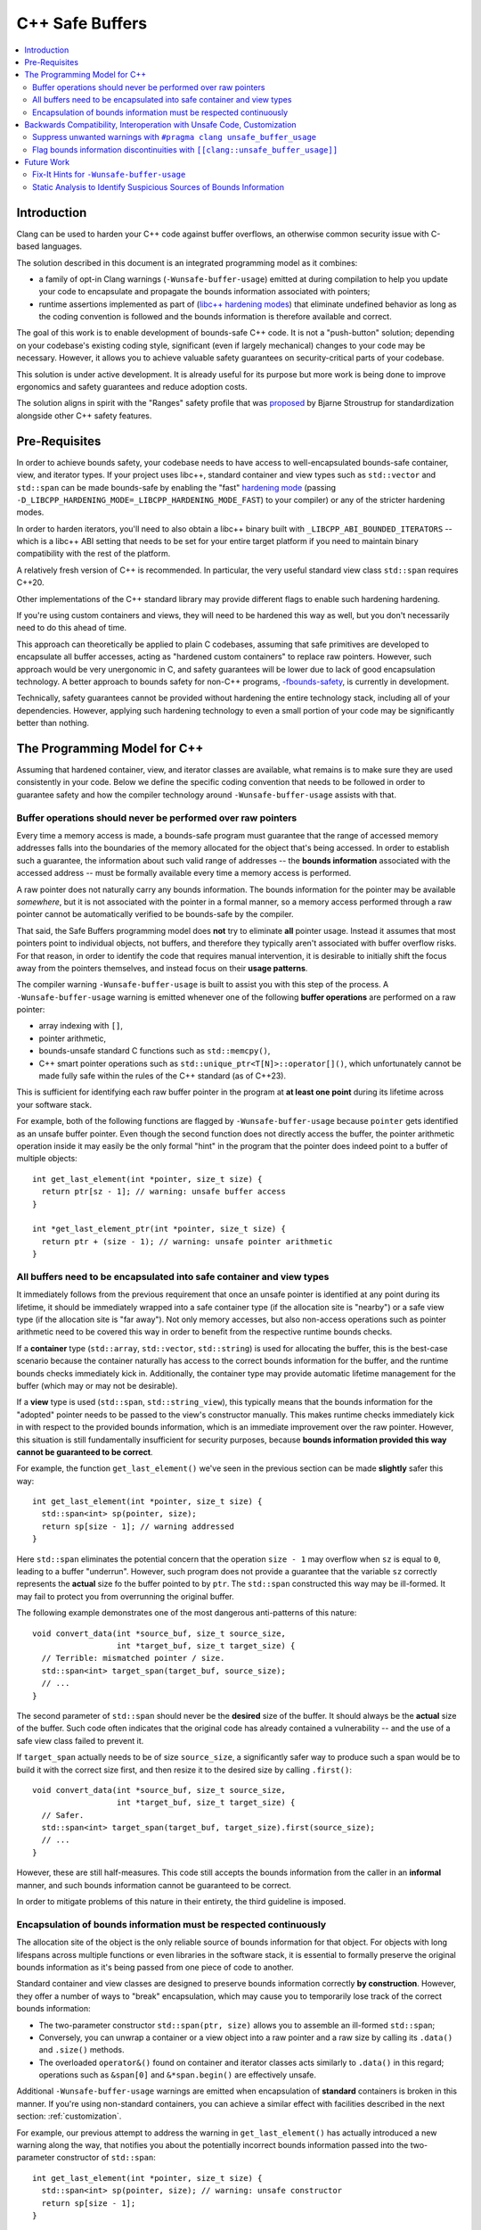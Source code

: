 ================
C++ Safe Buffers
================

.. contents::
   :local:


Introduction
============

Clang can be used to harden your C++ code against buffer overflows, an otherwise
common security issue with C-based languages.

The solution described in this document is an integrated programming model as
it combines:

- a family of opt-in Clang warnings (``-Wunsafe-buffer-usage``) emitted at
  during compilation to help you update your code to encapsulate and propagate
  the bounds information associated with pointers;
- runtime assertions implemented as part of
  (`libc++ hardening modes <https://libcxx.llvm.org/Hardening.html>`_)
  that eliminate undefined behavior as long as the coding convention
  is followed and the bounds information is therefore available and correct.

The goal of this work is to enable development of bounds-safe C++ code. It is
not a "push-button" solution; depending on your codebase's existing
coding style, significant (even if largely mechanical) changes to your code
may be necessary. However, it allows you to achieve valuable safety guarantees
on security-critical parts of your codebase.

This solution is under active development. It is already useful for its purpose
but more work is being done to improve ergonomics and safety guarantees
and reduce adoption costs.

The solution aligns in spirit with the "Ranges" safety profile
that was `proposed <https://www.open-std.org/jtc1/sc22/wg21/docs/papers/2024/p3274r0.pdf>`_
by Bjarne Stroustrup for standardization alongside other C++ safety features.


Pre-Requisites
==============

In order to achieve bounds safety, your codebase needs to have access to
well-encapsulated bounds-safe container, view, and iterator types.
If your project uses libc++, standard container and view types such as
``std::vector`` and ``std::span`` can be made bounds-safe by enabling
the "fast" `hardening mode <https://libcxx.llvm.org/Hardening.html>`_
(passing ``-D_LIBCPP_HARDENING_MODE=_LIBCPP_HARDENING_MODE_FAST``) to your
compiler) or any of the stricter hardening modes.

In order to harden iterators, you'll need to also obtain a libc++ binary
built with ``_LIBCPP_ABI_BOUNDED_ITERATORS`` -- which is a libc++ ABI setting
that needs to be set for your entire target platform if you need to maintain
binary compatibility with the rest of the platform.

A relatively fresh version of C++ is recommended. In particular, the very useful
standard view class ``std::span`` requires C++20.

Other implementations of the C++ standard library may provide different
flags to enable such hardening hardening.

If you're using custom containers and views, they will need to be hardened
this way as well, but you don't necessarily need to do this ahead of time.

This approach can theoretically be applied to plain C codebases,
assuming that safe primitives are developed to encapsulate all buffer accesses,
acting as "hardened custom containers" to replace raw pointers.
However, such approach would be very unergonomic in C, and safety guarantees
will be lower due to lack of good encapsulation technology. A better approach
to bounds safety for non-C++ programs,
`-fbounds-safety <https://clang.llvm.org/docs/BoundsSafety.html>`_,
is currently in development.

Technically, safety guarantees cannot be provided without hardening
the entire technology stack, including all of your dependencies.
However, applying such hardening technology to even a small portion
of your code may be significantly better than nothing.


The Programming Model for C++
=============================

Assuming that hardened container, view, and iterator classes are available,
what remains is to make sure they are used consistently in your code.
Below we define the specific coding convention that needs to be followed
in order to guarantee safety and how the compiler technology
around ``-Wunsafe-buffer-usage`` assists with that.


Buffer operations should never be performed over raw pointers
-------------------------------------------------------------

Every time a memory access is made, a bounds-safe program must guarantee
that the range of accessed memory addresses falls into the boundaries
of the memory allocated for the object that's being accessed.
In order to establish such a guarantee, the information about such valid range
of addresses -- the **bounds information** associated with the accessed address
-- must be formally available every time a memory access is performed.

A raw pointer does not naturally carry any bounds information.
The bounds information for the pointer may be available *somewhere*, but
it is not associated with the pointer in a formal manner, so a memory access
performed through a raw pointer cannot be automatically verified to be
bounds-safe by the compiler.

That said, the Safe Buffers programming model does **not** try to eliminate
**all** pointer usage. Instead it assumes that most pointers point to
individual objects, not buffers, and therefore they typically aren't
associated with buffer overflow risks. For that reason, in order to identify
the code that requires manual intervention, it is desirable to initially shift
the focus away from the pointers themselves, and instead focus on their
**usage patterns**.

The compiler warning ``-Wunsafe-buffer-usage`` is built to assist you
with this step of the process. A ``-Wunsafe-buffer-usage`` warning is
emitted whenever one of the following **buffer operations** are performed
on a raw pointer:

- array indexing with ``[]``,
- pointer arithmetic,
- bounds-unsafe standard C functions such as ``std::memcpy()``,
- C++ smart pointer operations such as ``std::unique_ptr<T[N]>::operator[]()``,
  which unfortunately cannot be made fully safe within the rules of
  the C++ standard (as of C++23).

This is sufficient for identifying each raw buffer pointer in the program at
**at least one point** during its lifetime across your software stack.

For example, both of the following functions are flagged by
``-Wunsafe-buffer-usage`` because ``pointer`` gets identified as an unsafe
buffer pointer. Even though the second function does not directly access
the buffer, the pointer arithmetic operation inside it may easily be
the only formal "hint" in the program that the pointer does indeed point
to a buffer of multiple objects::

    int get_last_element(int *pointer, size_t size) {
      return ptr[sz - 1]; // warning: unsafe buffer access
    }

    int *get_last_element_ptr(int *pointer, size_t size) {
      return ptr + (size - 1); // warning: unsafe pointer arithmetic
    }


All buffers need to be encapsulated into safe container and view types
----------------------------------------------------------------------

It immediately follows from the previous requirement that once an unsafe pointer
is identified at any point during its lifetime, it should be immediately wrapped
into a safe container type (if the allocation site is "nearby") or a safe
view type (if the allocation site is "far away"). Not only memory accesses,
but also non-access operations such as pointer arithmetic need to be covered
this way in order to benefit from the respective runtime bounds checks.

If a **container** type (``std::array``, ``std::vector``, ``std::string``)
is used for allocating the buffer, this is the best-case scenario because
the container naturally has access to the correct bounds information for the
buffer, and the runtime bounds checks immediately kick in. Additionally,
the container type may provide automatic lifetime management for the buffer
(which may or may not be desirable).

If a **view** type is used (``std::span``, ``std::string_view``), this typically
means that the bounds information for the "adopted" pointer needs to be passed
to the view's constructor manually. This makes runtime checks immediately
kick in with respect to the provided bounds information, which is an immediate
improvement over the raw pointer. However, this situation is still fundamentally
insufficient for security purposes, because **bounds information provided
this way cannot be guaranteed to be correct**.

For example, the function ``get_last_element()`` we've seen in the previous
section can be made **slightly** safer this way::

    int get_last_element(int *pointer, size_t size) {
      std::span<int> sp(pointer, size);
      return sp[size - 1]; // warning addressed
    }

Here ``std::span`` eliminates the potential concern that the operation
``size - 1`` may overflow when ``sz`` is equal to ``0``, leading to a buffer
"underrun". However, such program does not provide a guarantee that
the variable ``sz`` correctly represents the **actual** size fo the buffer
pointed to by ``ptr``. The ``std::span`` constructed this way may be ill-formed.
It may fail to protect you from overrunning the original buffer.

The following example demonstrates one of the most dangerous anti-patterns
of this nature::

    void convert_data(int *source_buf, size_t source_size,
                      int *target_buf, size_t target_size) {
      // Terrible: mismatched pointer / size.
      std::span<int> target_span(target_buf, source_size);
      // ...
    }

The second parameter of ``std::span`` should never be the **desired** size
of the buffer. It should always be the **actual** size of the buffer.
Such code often indicates that the original code has already contained
a vulnerability -- and the use of a safe view class failed to prevent it.

If ``target_span`` actually needs to be of size ``source_size``, a significantly
safer way to produce such a span would be to build it with the correct size
first, and then resize it to the desired size by calling ``.first()``::

    void convert_data(int *source_buf, size_t source_size,
                      int *target_buf, size_t target_size) {
      // Safer.
      std::span<int> target_span(target_buf, target_size).first(source_size);
      // ...
    }

However, these are still half-measures. This code still accepts the
bounds information from the caller in an **informal** manner, and such bounds
information cannot be guaranteed to be correct.

In order to mitigate problems of this nature in their entirety,
the third guideline is imposed.


Encapsulation of bounds information must be respected continuously
------------------------------------------------------------------

The allocation site of the object is the only reliable source of bounds
information for that object. For objects with long lifespans across
multiple functions or even libraries in the software stack, it is essential
to formally preserve the original bounds information as it's being passed
from one piece of code to another.

Standard container and view classes are designed to preserve bounds information
correctly **by construction**. However, they offer a number of ways to "break"
encapsulation, which may cause you to temporarily lose track of the correct
bounds information:

- The two-parameter constructor ``std::span(ptr, size)`` allows you to
  assemble an ill-formed ``std::span``;
- Conversely, you can unwrap a container or a view object into a raw pointer
  and a raw size by calling its ``.data()`` and ``.size()`` methods.
- The overloaded ``operator&()`` found on container and iterator classes
  acts similarly to ``.data()`` in this regard; operations such as
  ``&span[0]`` and ``&*span.begin()`` are effectively unsafe.

Additional ``-Wunsafe-buffer-usage`` warnings are emitted when encapsulation
of **standard** containers is broken in this manner. If you're using
non-standard containers, you can achieve a similar effect with facilities
described in the next section: :ref:`customization`.

For example, our previous attempt to address the warning in
``get_last_element()`` has actually introduced a new warning along the way,
that notifies you about the potentially incorrect bounds information
passed into the two-parameter constructor of ``std::span``::

    int get_last_element(int *pointer, size_t size) {
      std::span<int> sp(pointer, size); // warning: unsafe constructor
      return sp[size - 1];
    }

In order to address this warning, you need to make the function receive
the bounds information from the allocation site in a formal manner.
The function doesn't necessarily need to know where the allocation site is;
it simply needs to be able to accept bounds information **when** it's available.
You can achieve this by refactoring the function to accept a ``std::span``
as a parameter::

    int get_last_element(std::span<int> sp) {
      return sp[size - 1];
    }

This solution puts the responsibility for making sure the span is well-formed
on the **caller**. They should do the same, so that eventually the
responsibility is placed on the allocation site!

Such definition is also very ergonomic as it naturally accepts arbitrary
standard containers without any additional code at the call site::

    void use_last_element() {
      std::vector<int> vec { 1, 2, 3 };
      int x = get_last_element(vec);  // x = 3
    }

Such code is naturally bounds-safe because bounds-information is passed down
from the allocation site to the buffer access site. Only safe operations
are performed on container types. The containers are never "unforged" into
raw pointer-size pairs and never "reforged" again. This is what ideal
bounds-safe C++ code looks like.


.. _customization:

Backwards Compatibility, Interoperation with Unsafe Code, Customization
=======================================================================

Some of the code changes described above can be somewhat intrusive.
For example, changing a function that previously accepted a pointer and a size
separately, to accept a ``std::span`` instead, may require you to update
every call site of the function. This is often undesirable and sometimes
completely unacceptable when backwards compatibility is required.

In order to facilitate **incremental adoption** of the coding convention
described above, as well as to handle various unusual situations, the compiler
provides two additional facilities to give the user more control over
``-Wunsafe-buffer-usage`` diagnostics:

- ``#pragma clang unsafe_buffer_usage`` to mark code as unsafe and **suppress**
  ``-Wunsafe-buffer-usage`` warnings in that code.
- ``[[clang::unsafe_buffer_usage]]`` to annotate potential sources of
  discontinuity of bounds information -- thus introducing
  **additional** ``-Wunsafe-buffer-usage`` warnings.

In this section we describe these facilities in detail and show how they can
help you with various unusual situations.

Suppress unwanted warnings with ``#pragma clang unsafe_buffer_usage``
---------------------------------------------------------------------

If you really need to write unsafe code, you can always suppress all
``-Wunsafe-buffer-usage`` warnings in a section of code by surrounding
that code with the ``unsafe_buffer_usage`` pragma. For example, if you don't
want to address the warning in our example function ``get_last_element()``,
here is how you can suppress it::

    int get_last_element(int *pointer, size_t size) {
      #pragma clang unsafe_buffer_usage begin
      return ptr[sz - 1]; // warning suppressed
      #pragma clang unsafe_buffer_usage end
    }

This behavior is analogous to ``#pragma clang diagnostic`` (`documentation
<https://clang.llvm.org/docs/UsersManual.html#controlling-diagnostics-via-pragmas>`_)
However, ``#pragma clang unsafe_buffer_usage`` is specialized and recommended
over ``#pragma clang diagnostic`` for a number of technical and non-technical
reasons. Most importantly, ``#pragma clang unsafe_buffer_usage`` is more
suitable for security audits because it is significantly simpler and
describes unsafe code in a more formal manner. On the contrary,
``#pragma clang diagnostic`` comes with a push/pop syntax (as opposed to
the begin/end syntax) and it offers ways to suppress warnings without
mentioning them by name (such as ``-Weverything``), which can make it
difficult to determine at a glance whether the warning is suppressed
on any given line of code.

There are a few natural reasons to use this pragma:

- In implementations of safe custom containers. You need this because ultimately
  ``-Wunsafe-buffer-usage`` cannot help you verify that your custom container
  is safe. It will naturally remind you to audit your container's implementation
  to make sure it has all the necessary runtime checks, but ultimately you'll
  need to suppress it once the audit is complete.
- In performance-critical code where bounds-safety-related runtime checks
  cause an unacceptable performance regression. The compiler can theoretically
  optimize them away (eg. replace a repeated bounds check in a loop with
  a single check before the loop) but it is not guaranteed to do that.
- For incremental adoption purposes. If you want to adopt the coding convention
  gradually, you can always surround an entire file with the
  ``unsafe_buffer_usage`` pragma and then "make holes" in it whenever
  you address warnings on specific portions of the code.
- In the code that interoperates with unsafe code. This may be code that
  will never follow the programming model (such as plain C  code that will
  never be converted to C++) or with the code that simply haven't been converted
  yet.

Interoperation with unsafe code may require a lot of suppressions.
You are encouraged to introduce "unsafe wrapper functions" for various unsafe
operations that you need to perform regularly.

For example, if you regularly receive pointer/size pairs from unsafe code,
you may want to introduce a wrapper function for the unsafe span constructor::

    #pragma clang unsafe_buffer_usage begin

    template <typename T>
    std::span<T> unsafe_forge_span(T *pointer, size_t size) {
      return std::span(pointer, size);
    }

    #pragma clang unsafe_buffer_usage end

Such wrapper function can be used to suppress warnings about unsafe span
constructor usage in a more ergonomic manner::

    void use_unsafe_c_struct(unsafe_c_struct *s) {
      // No warning here.
      std::span<int> sp = unsafe_forge_span(s->pointer, s->size);
      // ...
    }

The code remains unsafe but it also continues to be nicely readable, and it
proves that ``-Wunsafe-buffer-usage`` has done it best to notify you about
the potential unsafety. A security auditor will need to keep an eye on such
unsafe wrappers. **It is still up to you to confirm that the bounds information
passed into the wrapper is correct.**


Flag bounds information discontinuities with ``[[clang::unsafe_buffer_usage]]``
-------------------------------------------------------------------------------

The clang attribute ``[[clang::unsafe_buffer_usage]]``
(`attribute documentation
<https://clang.llvm.org/docs/AttributeReference.html#unsafe-buffer-usage>`_)
allows the user to annotate various objects, such as functions or member
variables, as incompatible with the Safe Buffers programming model.
You are encouraged to do that for arbitrary reasons, but typically the main
reason to do that is when an unsafe function needs to be provided for
backwards compatibility.

For example, in the previous section we've seen how the example function
``get_last_element()`` needed to have its parameter types changed in order
to preserve the continuity of bounds information when receiving a buffer pointer
from the caller. However, such a change breaks both API and ABI compatibility.
The code that previously used this function will no longer compile, nor link,
until every call site of that function is updated. You can reclaim the
backwards compatibility -- in terms of both API and ABI -- by adding
a "compatibility overload"::

    int get_last_element(std::span<int> sp) {
      return sp[size - 1];
    }

    [[clang::unsafe_buffer_usage]] // Please use the new function.
    int get_last_element(int *pointer, size_t size) {
      // Avoid code duplication - simply invoke the safe function!
      // The pragma suppresses the unsafe constructor warning.
      #pragma clang unsafe_buffer_usage begin
      return get_last_element(std::span(pointer, size));
      #pragma clang unsafe_buffer_usage end
    }


Such an overload allows the surrounding code to continue to work.
It is both source-compatible and binary-compatible. It is also strictly safer
than the original function because the unsafe buffer access through raw pointer
is replaced with a safe ``std::span`` access no matter how it's called. However,
because it requires the caller to pass the pointer and the size separately,
it violates our "bounds information continuity" principle. This means that
the callers who care about bounds safety needs to be encouraged to use the
``std::span``-based overload instead. Luckily, the attribute
``[[clang::unsafe_buffer_usage]]`` causes a ``-Wunsafe-buffer-usage`` warning
to be displayed at every call site of the compatibility overload in order to
remind the callers to update their code::

    void use_last_element() {
      std::vector<int> vec { 1, 2, 3 };

      // no warning
      int x = get_last_element(vec);

      // warning: this overload introduces unsafe buffer manipulation
      int x = get_last_element(vec.data(), vec.size());
    }

The compatibility overload can be further simplified with the help of the
``unsafe_forge_span()`` wrapper as described in the previous section --
and it even makes the pragmas unnecessary::

    [[clang::unsafe_buffer_usage]] // Please use the new function.
    int get_last_element(int *pointer, size_t size) {
      // Avoid code duplication - simply invoke the safe function!
      return get_last_element(unsafe_forge_span(pointer, size));
    }

Notice how the attribute ``[[clang::unsafe_buffer_usage]]`` does **not**
suppress the warnings within the function on its own. Similarly, functions whose
entire definitions are covered by ``#pragma clang unsafe_buffer_usage`` do
**not** become automatically annotated with the attribute
``[[clang::unsafe_buffer_usage]]``. They serve two different purposes:

- The pragma says that the function isn't safely **written**;
- The attribute says that the function isn't safe to **use**.

Also notice how we've made an **unsafe** wrapper for a **safe** function.
This is significantly better than making a **safe** wrapper for an **unsafe**
function. In other words, the following solution is significantly more unsafe
and undesirable than the previous solution::

    int get_last_element(std::span<int> sp) {
      // You've just added that attribute, and now you need to
      // immediately suppress the warning that comes with it?
      #pragma clang unsafe_buffer_usage begin
      return get_last_element(sp.data(), sp.size());
      #pragma clang unsafe_buffer_usage end
    }


    [[clang::unsafe_buffer_usage]]
    int get_last_element(int *pointer, size_t size) {
      // This access is still completely unchecked. What's the point of having
      // perfect bounds information if you aren't performing runtime checks?
      #pragma clang unsafe_buffer_usage begin
      return ptr[sz - 1];
      #pragma clang unsafe_buffer_usage end
    }

**Structs and classes**, unlike functions, cannot be overloaded. If a struct
contains an unsafe buffer (in the form of a nested array or a pointer/size pair)
then it is typically impossible to replace them with a safe container (such as
``std::array`` or ``std::span`` respectively) without breaking the layout
of the struct and introducing both source and binary incompatibilities with
the surrounding client code.

Additionally, member variables of a class cannot be naturally "hidden" from
client code. If a class needs to be used by clients who haven't updated to
C++20 yet, you cannot use the C++20-specific ``std::span`` as a member variable
type. If the definition of a struct is shared with plain C code that manipulates
member variables directly, you cannot use any C++-specific types for these
member variables.

In such cases there's usually no backwards-compatible way to use safe types
directly. The best option is usually to discourage the clients from using
member variables directly by annotating the member variables with the attribute
``[[clang::unsafe_buffer_usage]]``, and then to change the interface
of the class to provide safe "accessors" to the unsafe data.

For example, let's assume the worst-case scenario: ``struct foo`` is an unsafe
struct type fully defined in a header shared between plain C code and C++ code::

    struct foo {
      int *pointer;
      size_t size;
    };

In this case you can achieve safety in C++ code by annotating the member
variables as unsafe and encapsulating them into safe accessor methods::

    struct foo {
      [[clang::unsafe_buffer_usage]]
      int *pointer;
      [[clang::unsafe_buffer_usage]]
      size_t size;

    // Avoid showing this code to clients who are unable to digest it.
    #if __cplusplus >= 202002L
      std::span<int> get_pointer_as_span() {
        #pragma clang unsafe_buffer_usage begin
        return std::span(pointer, size);
        #pragma clang unsafe_buffer_usage end
      }

      void set_pointer_from_span(std::span<int> sp) {
        #pragma clang unsafe_buffer_usage begin
        pointer = sp.data();
        size = sp.size();
        #pragma clang unsafe_buffer_usage end
      }

      // Potentially more utility functions.
    #endif
    };

Future Work
===========

The ``-Wunsafe-buffer-usage`` technology is in active development. The warning
is largely ready for everyday use but it is continuously improved to reduce
unnecessary noise as well as cover some of the trickier unsafe operations.

Fix-It Hints for ``-Wunsafe-buffer-usage``
------------------------------------------

A code transformation tool is in development that can semi-automatically
transform large bodies of code to follow the C++ Safe Buffers programming model.
It can currently be accessed by passing the experimental flag
``-fsafe-buffer-usage-suggestions`` in addition to ``-Wunsafe-buffer-usage``.

Fixits produced this way currently assume the default approach described
in this document as they suggest standard containers and views (most notably
``std::span`` and ``std::array``) as replacements for raw buffer pointers.
This also additionally requires libc++ hardening in order to make the runtime
bounds checks actually happen.

Static Analysis to Identify Suspicious Sources of Bounds Information
--------------------------------------------------------------------

The unsafe constructor ``span(pointer, size)`` is often a necessary evil
when it comes to interoperation with unsafe code. However, passing the
correct bounds information to such constructor is often difficult.
In order to detect those ``span(target_pointer, source_size)`` anti-patterns,
path-sensitive analysis performed by `the clang static analyzer
<https://clang-analyzer.llvm.org>`_ can be taught to identify situations
when the pointer and the size are coming from "suspiciously different" sources.

Such analysis will be able to identify the source of information with
significantly higher precision than that of the compiler, making it much better
at identifying incorrect bounds information in your code while producing
significantly fewer warnings. It will also need to bypass
``#pragma clang unsafe_buffer_usage`` suppressions and "see through"
unsafe wrappers such as ``unsafe_forge_span`` -- something that
the static analyzer is naturally capable of doing.
